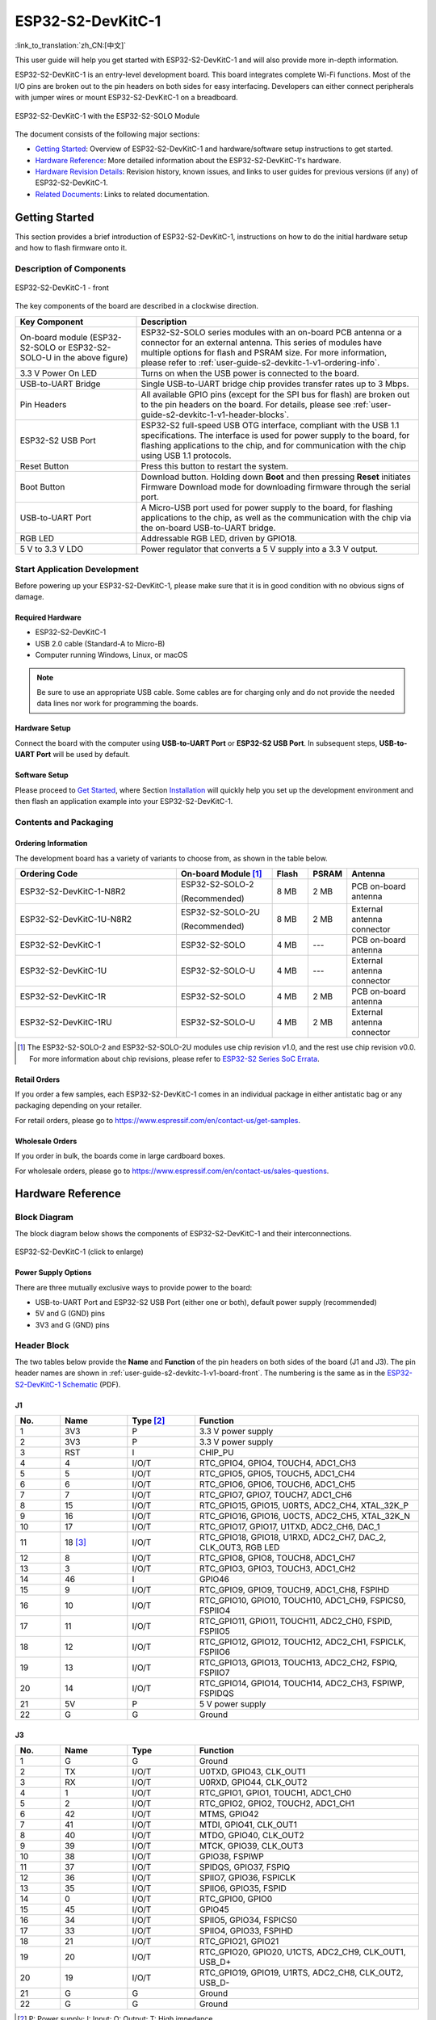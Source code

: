 ==================
ESP32-S2-DevKitC-1
==================

:link_to_translation:`zh_CN:[中文]`

This user guide will help you get started with ESP32-S2-DevKitC-1 and will also provide more in-depth information.

ESP32-S2-DevKitC-1 is an entry-level development board. This board integrates complete Wi-Fi functions. Most of the I/O pins are broken out to the pin headers on both sides for easy interfacing. Developers can either connect peripherals with jumper wires or mount ESP32-S2-DevKitC-1 on a breadboard.

.. figure:: ../../../_static/esp32-s2-devkitc-1/esp32-s2-devkitc-1-v1-isometric.png
    :align: center
    :alt: ESP32-S2-DevKitC-1 with the ESP32-S2-SOLO Module
    :figclass: align-center

    ESP32-S2-DevKitC-1 with the ESP32-S2-SOLO Module

The document consists of the following major sections:

- `Getting Started`_: Overview of ESP32-S2-DevKitC-1 and hardware/software setup instructions to get started.
- `Hardware Reference`_: More detailed information about the ESP32-S2-DevKitC-1's hardware.
- `Hardware Revision Details`_: Revision history, known issues, and links to user guides for previous versions (if any) of ESP32-S2-DevKitC-1.
- `Related Documents`_: Links to related documentation.


Getting Started
===============

This section provides a brief introduction of ESP32-S2-DevKitC-1, instructions on how to do the initial hardware setup and how to flash firmware onto it.


Description of Components
-------------------------

.. _user-guide-s2-devkitc-1-v1-board-front:

.. figure:: ../../../_static/esp32-s2-devkitc-1/esp32-s2-devkitc-1-v1-annotated-photo.png
    :align: center
    :alt: ESP32-S2-DevKitC-1 - front
    :figclass: align-center

    ESP32-S2-DevKitC-1 - front

The key components of the board are described in a clockwise direction.

.. list-table::
   :widths: 30 70
   :header-rows: 1

   * - Key Component
     - Description
   * - On-board module (ESP32-S2-SOLO or ESP32-S2-SOLO-U in the above figure)
     - ESP32-S2-SOLO series modules with an on-board PCB antenna or a connector for an external antenna. This series of modules have multiple options for flash and PSRAM size. For more information, please refer to :ref:`user-guide-s2-devkitc-1-v1-ordering-info`.
   * - 3.3 V Power On LED
     - Turns on when the USB power is connected to the board.
   * - USB-to-UART Bridge
     - Single USB-to-UART bridge chip provides transfer rates up to 3 Mbps.
   * - Pin Headers
     - All available GPIO pins (except for the SPI bus for flash) are broken out to the pin headers on the board. For details, please see :ref:`user-guide-s2-devkitc-1-v1-header-blocks`.
   * - ESP32-S2 USB Port
     - ESP32-S2 full-speed USB OTG interface, compliant with the USB 1.1 specifications. The interface is used for power supply to the board, for flashing applications to the chip, and for communication with the chip using USB 1.1 protocols.
   * - Reset Button
     - Press this button to restart the system.
   * - Boot Button
     - Download button. Holding down **Boot** and then pressing **Reset** initiates Firmware Download mode for downloading firmware through the serial port.
   * - USB-to-UART Port
     - A Micro-USB port used for power supply to the board, for flashing applications to the chip, as well as the communication with the chip via the on-board USB-to-UART bridge.
   * - RGB LED
     - Addressable RGB LED, driven by GPIO18.
   * - 5 V to 3.3 V LDO
     - Power regulator that converts a 5 V supply into a 3.3 V output.


Start Application Development
-----------------------------

Before powering up your ESP32-S2-DevKitC-1, please make sure that it is in good condition with no obvious signs of damage.


Required Hardware
^^^^^^^^^^^^^^^^^

- ESP32-S2-DevKitC-1
- USB 2.0 cable (Standard-A to Micro-B)
- Computer running Windows, Linux, or macOS

.. note::

  Be sure to use an appropriate USB cable. Some cables are for charging only and do not provide the needed data lines nor work for programming the boards.


Hardware Setup
^^^^^^^^^^^^^^

Connect the board with the computer using **USB-to-UART Port** or **ESP32-S2 USB Port**. In subsequent steps, **USB-to-UART Port** will be used by default.


Software Setup
^^^^^^^^^^^^^^

Please proceed to `Get Started <https://docs.espressif.com/projects/esp-idf/en/latest/esp32s2/get-started/index.html>`_, where Section `Installation <https://docs.espressif.com/projects/esp-idf/en/latest/esp32s2/get-started/index.html#get-started-step-by-step>`_ will quickly help you set up the development environment and then flash an application example into your ESP32-S2-DevKitC-1.


Contents and Packaging
----------------------

.. _user-guide-s2-devkitc-1-v1-ordering-info:

Ordering Information
^^^^^^^^^^^^^^^^^^^^

The development board has a variety of variants to choose from, as shown in the table below.

.. list-table::
   :header-rows: 1
   :widths: 41 24 9 8 18

   * - Ordering Code
     - On-board Module [#]_
     - Flash
     - PSRAM
     - Antenna
   * - ESP32-S2-DevKitC-1-N8R2
     - ESP32-S2-SOLO-2

       (Recommended)
     - 8 MB
     - 2 MB
     - PCB on-board antenna
   * - ESP32-S2-DevKitC-1U-N8R2
     - ESP32-S2-SOLO-2U

       (Recommended)
     - 8 MB
     - 2 MB
     - External antenna connector
   * - ESP32-S2-DevKitC-1
     - ESP32-S2-SOLO
     - 4 MB
     - ---
     - PCB on-board antenna
   * - ESP32-S2-DevKitC-1U
     - ESP32-S2-SOLO-U
     - 4 MB
     - ---
     - External antenna connector
   * - ESP32-S2-DevKitC-1R
     - ESP32-S2-SOLO
     - 4 MB
     - 2 MB
     - PCB on-board antenna
   * - ESP32-S2-DevKitC-1RU
     - ESP32-S2-SOLO-U
     - 4 MB
     - 2 MB
     - External antenna connector

.. [#] The ESP32-S2-SOLO-2 and ESP32-S2-SOLO-2U modules use chip revision v1.0, and the rest use chip revision v0.0. For more information about chip revisions, please refer to `ESP32-S2 Series SoC Errata`_.


Retail Orders
^^^^^^^^^^^^^

If you order a few samples, each ESP32-S2-DevKitC-1 comes in an individual package in either antistatic bag or any packaging depending on your retailer.

For retail orders, please go to https://www.espressif.com/en/contact-us/get-samples.


Wholesale Orders
^^^^^^^^^^^^^^^^

If you order in bulk, the boards come in large cardboard boxes.

For wholesale orders, please go to https://www.espressif.com/en/contact-us/sales-questions.


Hardware Reference
==================

Block Diagram
-------------

The block diagram below shows the components of ESP32-S2-DevKitC-1 and their interconnections.

.. figure:: ../../../_static/esp32-s2-devkitc-1/esp32-s2-devkitc-1-v1-block-diags.png
    :align: center
    :scale: 70%
    :alt: ESP32-S2-DevKitC-1 (click to enlarge)
    :figclass: align-center

    ESP32-S2-DevKitC-1 (click to enlarge)


Power Supply Options
^^^^^^^^^^^^^^^^^^^^

There are three mutually exclusive ways to provide power to the board:

- USB-to-UART Port and ESP32-S2 USB Port (either one or both), default power supply (recommended)
- 5V and G (GND) pins
- 3V3 and G (GND) pins


.. _user-guide-s2-devkitc-1-v1-header-blocks:

Header Block
------------

The two tables below provide the **Name** and **Function** of the pin headers on both sides of the board (J1 and J3). The pin header names are shown in :ref:`user-guide-s2-devkitc-1-v1-board-front`. The numbering is the same as in the `ESP32-S2-DevKitC-1 Schematic`_ (PDF).


J1
^^^

.. list-table::
   :header-rows: 1
   :widths: 10 15 15 50

   * - No.
     - Name
     - Type [#]_
     - Function
   * - 1
     - 3V3
     - P
     - 3.3 V power supply
   * - 2
     - 3V3
     - P
     - 3.3 V power supply
   * - 3
     - RST
     - I
     - CHIP_PU
   * - 4
     - 4
     - I/O/T
     - RTC_GPIO4, GPIO4, TOUCH4, ADC1_CH3
   * - 5
     - 5
     - I/O/T
     - RTC_GPIO5, GPIO5, TOUCH5, ADC1_CH4
   * - 6
     - 6
     - I/O/T
     - RTC_GPIO6, GPIO6, TOUCH6, ADC1_CH5
   * - 7
     - 7
     - I/O/T
     - RTC_GPIO7, GPIO7, TOUCH7, ADC1_CH6
   * - 8
     - 15
     - I/O/T
     - RTC_GPIO15, GPIO15, U0RTS, ADC2_CH4, XTAL_32K_P
   * - 9
     - 16
     - I/O/T
     - RTC_GPIO16, GPIO16, U0CTS, ADC2_CH5, XTAL_32K_N
   * - 10
     - 17
     - I/O/T
     - RTC_GPIO17, GPIO17, U1TXD, ADC2_CH6, DAC_1
   * - 11
     - 18 [#]_
     - I/O/T
     - RTC_GPIO18, GPIO18, U1RXD, ADC2_CH7, DAC_2, CLK_OUT3, RGB LED
   * - 12
     - 8
     - I/O/T
     - RTC_GPIO8, GPIO8, TOUCH8, ADC1_CH7
   * - 13
     - 3
     - I/O/T
     - RTC_GPIO3, GPIO3, TOUCH3, ADC1_CH2
   * - 14
     - 46
     - I
     - GPIO46
   * - 15
     - 9
     - I/O/T
     - RTC_GPIO9, GPIO9, TOUCH9, ADC1_CH8, FSPIHD
   * - 16
     - 10
     - I/O/T
     - RTC_GPIO10, GPIO10, TOUCH10, ADC1_CH9, FSPICS0, FSPIIO4
   * - 17
     - 11
     - I/O/T
     - RTC_GPIO11, GPIO11, TOUCH11, ADC2_CH0, FSPID, FSPIIO5
   * - 18
     - 12
     - I/O/T
     - RTC_GPIO12, GPIO12, TOUCH12, ADC2_CH1, FSPICLK, FSPIIO6
   * - 19
     - 13
     - I/O/T
     - RTC_GPIO13, GPIO13, TOUCH13, ADC2_CH2, FSPIQ, FSPIIO7
   * - 20
     - 14
     - I/O/T
     - RTC_GPIO14, GPIO14, TOUCH14, ADC2_CH3, FSPIWP, FSPIDQS
   * - 21
     - 5V
     - P
     - 5 V power supply
   * - 22
     - G
     - G
     - Ground


J3
^^^

.. list-table::
   :header-rows: 1
   :widths: 10 15 15 50

   * - No.
     - Name
     - Type
     - Function
   * - 1
     - G
     - G
     - Ground
   * - 2
     - TX
     - I/O/T
     - U0TXD, GPIO43, CLK_OUT1
   * - 3
     - RX
     - I/O/T
     - U0RXD, GPIO44, CLK_OUT2
   * - 4
     - 1
     - I/O/T
     - RTC_GPIO1, GPIO1, TOUCH1, ADC1_CH0
   * - 5
     - 2
     - I/O/T
     - RTC_GPIO2, GPIO2, TOUCH2, ADC1_CH1
   * - 6
     - 42
     - I/O/T
     - MTMS, GPIO42
   * - 7
     - 41
     - I/O/T
     - MTDI, GPIO41, CLK_OUT1
   * - 8
     - 40
     - I/O/T
     - MTDO, GPIO40, CLK_OUT2
   * - 9
     - 39
     - I/O/T
     - MTCK, GPIO39, CLK_OUT3
   * - 10
     - 38
     - I/O/T
     - GPIO38, FSPIWP
   * - 11
     - 37
     - I/O/T
     - SPIDQS, GPIO37, FSPIQ
   * - 12
     - 36
     - I/O/T
     - SPIIO7, GPIO36, FSPICLK
   * - 13
     - 35
     - I/O/T
     - SPIIO6, GPIO35, FSPID
   * - 14
     - 0
     - I/O/T
     - RTC_GPIO0, GPIO0
   * - 15
     - 45
     - I/O/T
     - GPIO45
   * - 16
     - 34
     - I/O/T
     - SPIIO5, GPIO34, FSPICS0
   * - 17
     - 33
     - I/O/T
     - SPIIO4, GPIO33, FSPIHD
   * - 18
     - 21
     - I/O/T
     - RTC_GPIO21, GPIO21
   * - 19
     - 20
     - I/O/T
     - RTC_GPIO20, GPIO20, U1CTS, ADC2_CH9, CLK_OUT1, USB_D+
   * - 20
     - 19
     - I/O/T
     - RTC_GPIO19, GPIO19, U1RTS, ADC2_CH8, CLK_OUT2, USB_D-
   * - 21
     - G
     - G
     - Ground
   * - 22
     - G
     - G
     - Ground

.. [#] P: Power supply; I: Input; O: Output; T: High impedance.
.. [#] GPIO18 is not pulled up on boards with an ESP32-S2-SOLO-2 or ESP32-S2-SOLO-2U module.


Pin Layout
^^^^^^^^^^

.. figure:: ../../../_static/esp32-s2-devkitc-1/esp32-s2-devkitc-1-v1-pinout.png
    :align: center
    :scale: 45%
    :alt: ESP32-S2-DevKitC-1 (click to enlarge)
    :figclass: align-center

    ESP32-S2-DevKitC-1 Pin Layout (click to enlarge)


Hardware Revision Details
=========================

This is the first revision of this board released.


Related Documents
=================

* `ESP32-S2 Series Chip Revision v1.0 Datasheet`_ (PDF)
* `ESP32-S2 Series Chip Revision v0.0 Datasheet <https://www.espressif.com/sites/default/files/documentation/esp32-s2_datasheet_en.pdf>`_ (PDF)
* `ESP32-S2 Series SoC Errata`_ (PDF)
* `ESP32-S2-SOLO-2 & ESP32-S2-SOLO-2U Module Datasheet <https://www.espressif.com/sites/default/files/documentation/esp32-s2-solo-2_esp32-s2-solo-2u_datasheet_en.pdf>`_ (PDF)
* `ESP32-S2-SOLO & ESP32-S2-SOLO-U Module Datasheet <https://www.espressif.com/sites/default/files/documentation/esp32-s2-solo_esp32-s2-solo-u_datasheet_en.pdf>`_ (PDF)
* `ESP32-S2-DevKitC-1 Schematic`_ (PDF)
* `ESP32-S2-DevKitC-1 PCB Layout <https://dl.espressif.com/dl/schematics/PCB_ESP32-S2-DevKitC-1_V1_20210508.pdf>`_ (PDF)
* `ESP32-S2-DevKitC-1 Dimensions <https://dl.espressif.com/dl/schematics/DXF_ESP32-S2-DevKitC-1_V1_20210511.pdf>`_ (PDF)
* `ESP32-S2-DevKitC-1 Dimensions source file <https://dl.espressif.com/dl/schematics/DXF_ESP32-S2-DevKitC-1_V1_20210511.dxf>`_ (DXF) - You can view it with `Autodesk Viewer <https://viewer.autodesk.com/>`_ online

For further design documentation for the board, please contact us at `sales@espressif.com <sales@espressif.com>`_.

.. _NRND: https://www.espressif.com/en/products/longevity-commitment?id=nrnd
.. _ESP32-S2 Series Chip Revision v1.0 Datasheet: https://www.espressif.com/sites/default/files/documentation/esp32-s2-v1.0_datasheet_en.pdf
.. _ESP32-S2 Series SoC Errata: https://espressif.com/sites/default/files/documentation/esp32-s2_errata_en.pdf
.. _ESP32-S2-DevKitC-1 Schematic: https://dl.espressif.com/dl/schematics/esp-idf/SCH_ESP32-S2-DEVKITC-1_V1_20220817.pdf
